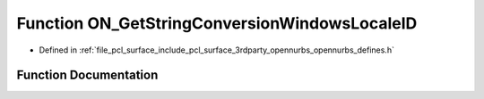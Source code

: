 .. _exhale_function_opennurbs__defines_8h_1a72c4ca8e32d9b166eb125e62f0746f6e:

Function ON_GetStringConversionWindowsLocaleID
==============================================

- Defined in :ref:`file_pcl_surface_include_pcl_surface_3rdparty_opennurbs_opennurbs_defines.h`


Function Documentation
----------------------


.. doxygenfunction:: ON_GetStringConversionWindowsLocaleID()
